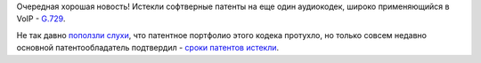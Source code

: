 .. title: Истекли патенты на аудиокодек G.729
.. slug: istekli-patenty-na-audiokodek-g729
.. date: 2017-02-01 20:47:24 UTC+03:00
.. tags: voip, codec, g.729, патенты
.. category: 
.. link: 
.. description: 
.. type: text
.. author: Peter Lemenkov

Очередная хорошая новость! Истекли софтверные патенты на еще один аудиокодек, широко применяющийся в VoIP - `G.729 <https://ru.wikipedia.org/wiki/G.729>`_.

Не так давно `поползли слухи <https://github.com/BelledonneCommunications/bcg729/commit/2f6b033>`_, что патентное портфолио этого кодека протухло, но только совсем недавно основной патентообладатель подтвердил - `сроки патентов истекли <http://www.sipro.com/G729.html>`_.
